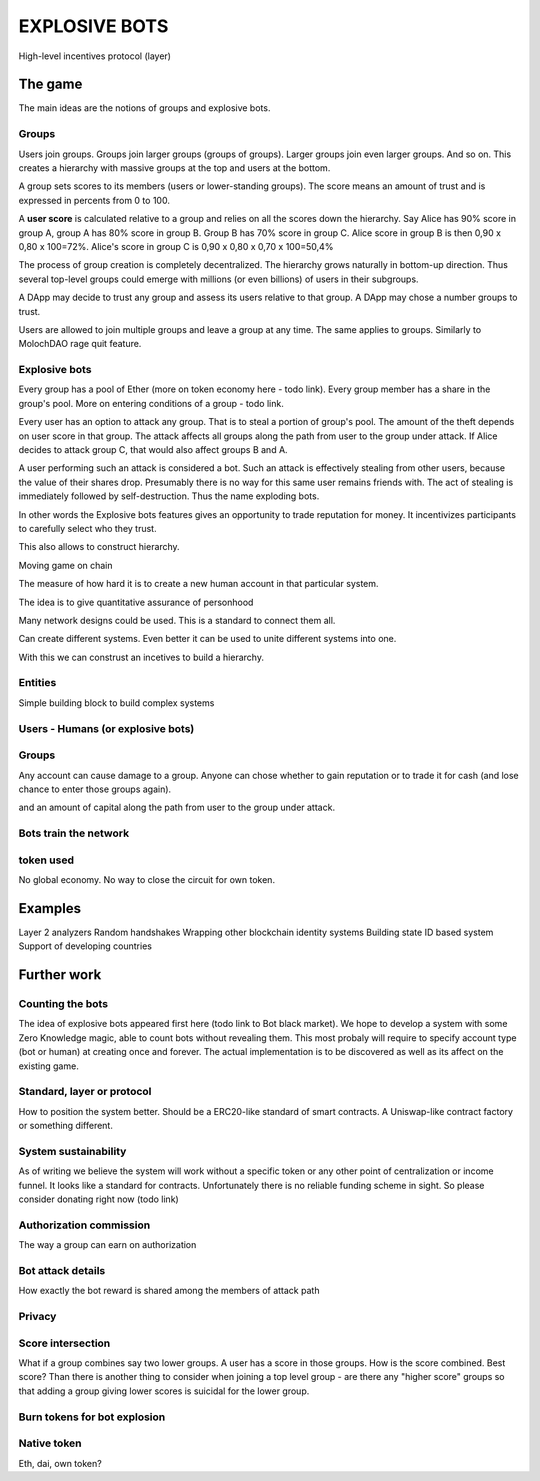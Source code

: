 ==============
EXPLOSIVE BOTS
==============
High-level incentives protocol (layer)

The game
========

The main ideas are the notions of groups and explosive bots.

Groups
------
Users join groups. Groups join larger groups (groups of groups). Larger groups join even larger groups. And so on. This creates a hierarchy with massive groups at the top and users at the bottom.

A group sets scores to its members (users or lower-standing groups). The score means an amount of trust and is expressed in percents from 0 to 100.

A **user score** is calculated relative to a group and relies on all the scores down the hierarchy. Say Alice has 90% score in group A, group A has 80% score in group B. Group B has 70% score in group C. Alice score in group B is then 
0,90 x 0,80 x 100=72%. 
Alice's score in group C is 
0,90 x 0,80 x 0,70 x 100=50,4%

The process of group creation is completely decentralized. The hierarchy grows naturally in bottom-up direction. Thus several top-level groups could emerge with millions (or even billions) of users in their subgroups. 

A DApp may decide to trust any group and assess its users relative to that group. A DApp may chose a number groups to trust. 

Users are allowed to join multiple groups and leave a group at any time. The same applies to groups. Similarly to MolochDAO rage quit feature.


Explosive bots
--------------
Every group has a pool of Ether (more on token economy here - todo link). Every group member has a share in the group's pool. More on entering conditions of a group - todo link.

Every user has an option to attack any group. That is to steal a portion of group's pool. The amount of the theft depends on user score in that group. The attack affects all groups along the path from user to the group under attack. If Alice decides to attack group C, that would also affect groups B and A. 

A user performing such an attack is considered a bot. Such an attack is effectively stealing from other users, because the value of their shares drop. Presumably there is no way for this same user remains friends with. The act of stealing is immediately followed by self-destruction. Thus the name exploding bots. 

In other words the Explosive bots features gives an opportunity to trade reputation for money. It incentivizes participants to carefully select who they trust. 


This also allows to construct hierarchy. 

Moving game on chain


The measure of how hard it is to create a new human account in that particular system. 


The idea is to give quantitative assurance of personhood

Many network designs could be used. This is a standard to connect them all. 

Can create different systems. Even better it can be used to unite different systems into one. 




With this we can construst an incetives to build a hierarchy. 


Entities
--------
Simple building block to build complex systems

Users - Humans (or explosive bots)
--------------------------



Groups
------

Any account can cause damage to a group. 
Anyone can chose whether to gain reputation or to trade it for cash (and lose chance to enter those groups again). 

and an amount of capital along the path from user to the group under attack. 

Bots train the network
----------------------

token used
----------
No global economy. No way to close the circuit for own token. 

Examples
========
Layer 2 analyzers
Random handshakes
Wrapping other blockchain identity systems
Building state ID based system
Support of developing countries



Further work
============

Counting the bots
-----------------
The idea of explosive bots appeared first here (todo link to Bot black market). We hope to develop a system with some Zero Knowledge magic, able to count bots without revealing them. This most probaly will require to specify account type (bot or human) at creating once and forever. The actual implementation is to be discovered as well as its affect on the existing game. 

Standard, layer or protocol
---------------------------
How to position the system better. Should be a ERC20-like standard of smart contracts. A Uniswap-like contract factory or something different. 

System sustainability
---------------------
As of writing we believe the system will work without a specific token or any other point of centralization or income funnel. It looks like a standard for contracts. Unfortunately there is no reliable funding scheme in sight. So please consider donating right now (todo link)

Authorization commission
------------------------
The way a group can earn on authorization

Bot attack details
------------------
How exactly the bot reward is shared among the members of attack path

Privacy
-------

Score intersection
------------------
What if a group combines say two lower groups. A user has a score in those groups. How is the score combined. Best score? Than there is another thing to consider when joining a top level group - are there any "higher score" groups so that adding a group giving lower scores is suicidal for the lower group.

Burn tokens for bot explosion
-----------------------------

Native token
------------
Eth, dai, own token?